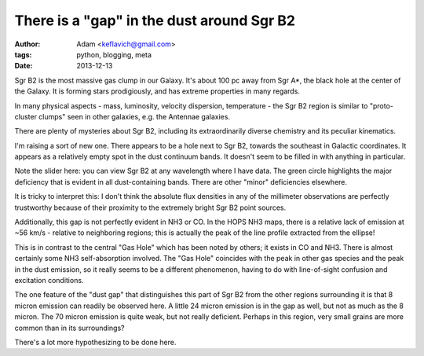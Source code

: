 There is a "gap" in the dust around Sgr B2
==========================================
:author: Adam <keflavich@gmail.com>
:tags: python, blogging, meta
:date: 2013-12-13

Sgr B2 is the most massive gas clump in our Galaxy.  It's about 100 pc away
from Sgr A*, the black hole at the center of the Galaxy.  It is forming stars
prodigiously, and has extreme properties in many regards.

In many physical aspects - mass, luminosity, velocity dispersion, temperature -
the Sgr B2 region is similar to "proto-cluster clumps" seen in other galaxies,
e.g. the Antennae galaxies.

There are plenty of mysteries about Sgr B2, including its extraordinarily
diverse chemistry and its peculiar kinematics.

I'm raising a sort of new one.  There appears to be a hole next to Sgr B2,
towards the southeast in Galactic coordinates.  It appears as a relatively
empty spot in the dust continuum bands.  It doesn't seem to be filled in
with anything in particular.

.. raw:: html
   :file: gap_interactive_figure_sgrb2.html

Note the slider here: you can view Sgr B2 at any wavelength where I have data.
The green circle highlights the major deficiency that is evident in all
dust-containing bands.  There are other "minor" deficiencies elsewhere.

It is tricky to interpret this: I don't think the absolute flux densities in
any of the millimeter observations are perfectly trustworthy because of their
proximity to the extremely bright Sgr B2 point sources.

Additionally, this gap is not perfectly evident in NH3 or CO.  In the HOPS NH3
maps, there is a relative lack of emission at ~56 km/s - relative to
neighboring regions; this is actually the peak of the line profile extracted
from the ellipse!

This is in contrast to the central "Gas Hole" which has been noted by others;
it exists in CO and NH3.  There is almost certainly some NH3 self-absorption
involved.  The "Gas Hole" coincides with the peak in other gas species and the
peak in the dust emission, so it really seems to be a different phenomenon,
having to do with line-of-sight confusion and excitation conditions.


The one feature of the "dust gap" that distinguishes this part of Sgr B2 from
the other regions surrounding it is that 8 micron emission can readily be
observed here.  A little 24 micron emission is in the gap as well, but not as
much as the 8 micron.  The 70 micron emission is quite weak, but not really
deficient.  Perhaps in this region, very small grains are more common than in
its surroundings?

There's a lot more hypothesizing to be done here.
